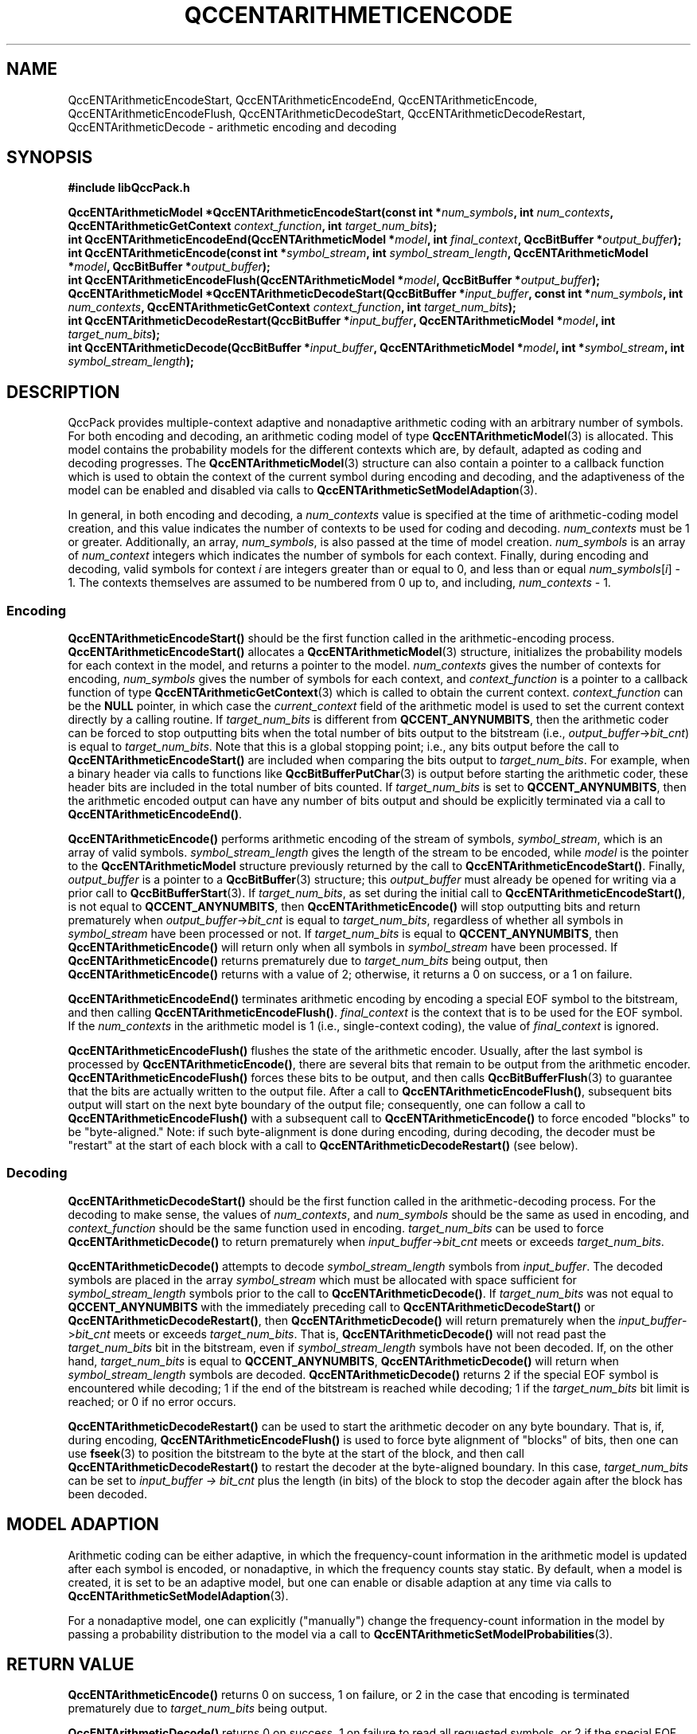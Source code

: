 .TH QCCENTARITHMETICENCODE 3 "QCCPACK" ""
.SH NAME
QccENTArithmeticEncodeStart, QccENTArithmeticEncodeEnd,
QccENTArithmeticEncode, QccENTArithmeticEncodeFlush,
QccENTArithmeticDecodeStart, QccENTArithmeticDecodeRestart,
QccENTArithmeticDecode \- arithmetic encoding and decoding
.SH SYNOPSIS
.B #include "libQccPack.h"
.sp
.BI "QccENTArithmeticModel *QccENTArithmeticEncodeStart(const int *" num_symbols ", int " num_contexts ", QccENTArithmeticGetContext " context_function ", int " target_num_bits );
.br
.BI "int QccENTArithmeticEncodeEnd(QccENTArithmeticModel *" model ", int " final_context ", QccBitBuffer *" output_buffer );
.br
.BI "int QccENTArithmeticEncode(const int *" symbol_stream ", int " symbol_stream_length ", QccENTArithmeticModel *" model ", QccBitBuffer *" output_buffer );
.br
.BI "int QccENTArithmeticEncodeFlush(QccENTArithmeticModel *" model ", QccBitBuffer *" output_buffer );
.br
.BI "QccENTArithmeticModel *QccENTArithmeticDecodeStart(QccBitBuffer *" input_buffer ", const int *" num_symbols ", int " num_contexts ", QccENTArithmeticGetContext " context_function ", int " target_num_bits );
.br
.BI "int QccENTArithmeticDecodeRestart(QccBitBuffer *" input_buffer ", QccENTArithmeticModel *" model ", int " target_num_bits );
.br
.BI "int QccENTArithmeticDecode(QccBitBuffer *" input_buffer ", QccENTArithmeticModel *" model ", int *" symbol_stream ", int " symbol_stream_length );
.SH DESCRIPTION
QccPack provides multiple-context adaptive and nonadaptive arithmetic coding
with an arbitrary number of symbols. For both encoding and decoding,
an arithmetic coding model of type
.BR QccENTArithmeticModel (3)
is allocated. This model contains the probability models for the different
contexts which are, by default, adapted as coding and decoding progresses.
The 
.BR QccENTArithmeticModel (3)
structure can also contain a pointer to a callback function which is
used to obtain the context of the current symbol during encoding
and decoding, and the adaptiveness of the model can be enabled
and disabled via calls to
.BR QccENTArithmeticSetModelAdaption (3).
.LP
In general, in both encoding and decoding, a
.I num_contexts
value is specified at the time of arithmetic-coding model
creation, and this value indicates the number of contexts to be
used for coding and decoding.
.I num_contexts
must be 1 or greater.
Additionally, an array,
.IR num_symbols ,
is also passed at the time of model creation.
.I num_symbols
is an array of
.I num_context
integers which indicates the number of symbols for each context.
Finally, during encoding and decoding, valid symbols for context
.I i
are integers greater than or equal to 0, and less than or equal
.IR num_symbols [ i "] - 1."
The contexts themselves are assumed to be numbered from 0 up to, and including,
.IR num_contexts " - 1."
.SS "Encoding"
.BR QccENTArithmeticEncodeStart()
should be the first function called in the arithmetic-encoding process.
.BR QccENTArithmeticEncodeStart()
allocates a
.BR QccENTArithmeticModel (3)
structure, initializes the probability models for each context in the model,
and returns a pointer to the model.
.I num_contexts
gives the number of contexts for encoding,
.I num_symbols
gives the number of symbols for each context, and
.I context_function
is a pointer to a callback function of type
.BR QccENTArithmeticGetContext (3)
which is called to obtain the current context.
.I context_function
can be the
.B NULL
pointer, in which case the
.I current_context
field of the arithmetic model is used to set the
current context directly by a calling routine.
If
.I target_num_bits
is different from
.BR QCCENT_ANYNUMBITS ,
then the arithmetic coder can be forced to stop outputting bits
when the total number of bits output to the bitstream
(i.e., 
.IR output_buffer -> bit_cnt )
is equal to
.IR target_num_bits .
Note that this is a global stopping point;
i.e., any bits output
before the call to
.BR QccENTArithmeticEncodeStart()
are included when comparing the bits output to
.IR target_num_bits .
For example, when a binary header via calls to functions like
.BR QccBitBufferPutChar (3)
is output before starting the arithmetic coder, these header bits
are included in the total number of bits counted.
If 
.I target_num_bits
is set to
.BR QCCENT_ANYNUMBITS ,
then the arithmetic encoded output can have any number of bits output
and should be explicitly terminated via a call to
.BR QccENTArithmeticEncodeEnd() .
.LP
.BR QccENTArithmeticEncode()
performs arithmetic encoding of the stream of symbols,
.IR symbol_stream ,
which is an array of valid symbols.
.I symbol_stream_length
gives the length of the stream to be encoded, while
.I model
is the pointer to the 
.BR QccENTArithmeticModel
structure previously returned by the call to
.BR QccENTArithmeticEncodeStart() .
Finally,
.I output_buffer
is a pointer to a
.BR QccBitBuffer (3)
structure; this
.I output_buffer
must already be opened for writing via a prior call to
.BR QccBitBufferStart (3).
If
.IR target_num_bits ,
as set during the initial call to
.BR QccENTArithmeticEncodeStart() ,
is not equal to
.BR QCCENT_ANYNUMBITS ,
then
.BR QccENTArithmeticEncode()
will stop outputting bits and return prematurely when
.IR output_buffer -> bit_cnt
is equal to
.IR target_num_bits ,
regardless of whether all symbols in
.I symbol_stream
have been processed or not.
If
.I target_num_bits
is equal to
.BR QCCENT_ANYNUMBITS ,
then
.BR QccENTArithmeticEncode()
will return only when all symbols in
.I symbol_stream
have been processed.
If
.BR QccENTArithmeticEncode()
returns prematurely due to
.I target_num_bits
being output, then
.BR QccENTArithmeticEncode()
returns with a value of 2; otherwise, it returns a 0 on success, or a
1 on failure.
.LP
.BR QccENTArithmeticEncodeEnd()
terminates arithmetic encoding by encoding a special EOF symbol
to the bitstream, and then calling
.BR QccENTArithmeticEncodeFlush() .
.I final_context
is the context that is to be used for the EOF symbol. If the
.I num_contexts
in the arithmetic model is 1 (i.e., single-context coding),
the value of
.I final_context
is ignored.
.LP
.BR QccENTArithmeticEncodeFlush()
flushes the state of the arithmetic encoder.
Usually, after the last symbol is processed by
.BR QccENTArithmeticEncode() ,
there are several bits that remain to be output from the arithmetic encoder.
.BR QccENTArithmeticEncodeFlush()
forces these bits to be output, and then calls
.BR QccBitBufferFlush (3)
to guarantee that the bits are actually written to the output file.
After a call to
.BR QccENTArithmeticEncodeFlush() ,
subsequent bits output will start on the next byte boundary of the
output file; consequently,
one can follow a call to
.BR QccENTArithmeticEncodeFlush()
with a subsequent call to
.BR QccENTArithmeticEncode()
to force encoded "blocks" to be "byte-aligned."
Note: if such byte-alignment is done during encoding, during decoding,
the decoder must be "restart" at the start of each block with a call
to
.BR QccENTArithmeticDecodeRestart()
(see below).
.SS "Decoding"
.BR QccENTArithmeticDecodeStart()
should be the first function called in the arithmetic-decoding process.
For the decoding to make sense, the values of
.IR num_contexts ,
and
.IR num_symbols 
should be the same as used in encoding, and
.I context_function
should be the same function used in encoding.
.I target_num_bits
can be used to force
.BR QccENTArithmeticDecode()
to return prematurely when 
.IR input_buffer -> bit_cnt
meets or exceeds
.IR target_num_bits .
.LP
.BR QccENTArithmeticDecode()
attempts to decode
.I symbol_stream_length
symbols from
.IR input_buffer .
The decoded symbols are placed in the array
.IR symbol_stream
which must be allocated with space sufficient for
.I symbol_stream_length
symbols prior to the call to
.BR QccENTArithmeticDecode() .
If
.I target_num_bits
was not equal to
.B QCCENT_ANYNUMBITS
with the immediately preceding call to
.BR QccENTArithmeticDecodeStart()
or
.BR QccENTArithmeticDecodeRestart() ,
then
.BR QccENTArithmeticDecode()
will return prematurely when the
.IR input_buffer -> bit_cnt
meets or exceeds 
.IR target_num_bits .
That is,
.BR QccENTArithmeticDecode()
will not read past the
.I target_num_bits
bit in the bitstream, even if
.I symbol_stream_length
symbols have not been decoded.
If, on the other hand,
.I target_num_bits
is equal to
.BR QCCENT_ANYNUMBITS ,
.BR QccENTArithmeticDecode()
will return when
.I symbol_stream_length
symbols are decoded.
.BR QccENTArithmeticDecode()
returns 2 if the special EOF 
symbol is encountered while decoding;
1 if the end of the bitstream is reached while decoding;
1 if the
.I target_num_bits
bit limit is reached; or
0 if no error occurs.
.LP
.BR QccENTArithmeticDecodeRestart()
can be used to start the arithmetic decoder on any byte boundary.
That is, if, during encoding,
.BR QccENTArithmeticEncodeFlush()
is used to force byte alignment of "blocks" of bits, then
one can use 
.BR fseek (3)
to position the bitstream to the byte at the start of the block,
and then call
.BR QccENTArithmeticDecodeRestart()
to restart the decoder at the byte-aligned boundary.
In this case,
.I target_num_bits
can be set to
.I input_buffer -> bit_cnt 
plus the length (in bits) of the block to stop the decoder
again after the block has been decoded.
.SH "MODEL ADAPTION"
Arithmetic coding can be either adaptive, in which the frequency-count
information in the arithmetic model is updated after each symbol is
encoded, or nonadaptive, in which the frequency counts stay static.
By default, when a model is created, it is set to be an adaptive
model, but one can enable or disable adaption at any time via calls to
.BR QccENTArithmeticSetModelAdaption (3).
.LP
For a nonadaptive model, one can explicitly ("manually") change the
frequency-count information in the model by passing a
probability distribution to the model via a call to
.BR QccENTArithmeticSetModelProbabilities (3).
.SH "RETURN VALUE"
.BR QccENTArithmeticEncode()
returns 0 on success, 1 on failure, or
2 in the case that encoding is terminated prematurely due to
.I target_num_bits
being output.
.LP
.BR QccENTArithmeticDecode()
returns 0 on success, 1 on failure to read
all requested symbols, or 2 if the special EOF symbol is encountered.
.LP
.BR QccENTArithmeticEncodeStart()
and
.BR QccENTArithmeticDecodeStart()
return 
.B NULL
on error, or a pointer to a
.BR QccENTArithmeticModel (3)
structure on success.
.LP
.BR QccENTArithmeticDecodeRestart()
and
.BR QccENTArithmeticEncodeFlush()
return 0 on success, and 1 on failure.
.SH "EXAMPLES"
.SS "Single-Context Adaptive Arithmetic Coding"
Straightforward single-context adaptive encoding.
.br
.sp
Encoder:
.RS
.nf

/*  ENCODER  */

#include "QccPack.h"

main(int argc, char *argv[])
{
  int symbol_stream[SYMBOL_STREAM_LENGTH];
  QccBitBuffer output_buffer;
  QccENTArithmeticModel *model = NULL;
  
  QccInit(argc, argv);
  QccBitBufferInitialize(&output_buffer);
  
  /*  obtain symbols here */
  
  output_buffer.type = QCCBITBUFFER_OUTPUT;
  if (QccBitBufferStart(&output_buffer))
    {
      QccErrorAddMessage("%s: Error calling QccBitBufferStart()",
                         argv[0]);
      QccErrorExit();
    }
  
  if ((model = QccENTArithmeticEncodeStart(&NUM_SYMBOLS,
                                           1,
                                           NULL,
                                           QCCENT_ANYNUMBITS)) == NULL)
    {
      QccErrorAddMessage("%s: Error calling QccENTArithmeticEncodeStart()",
                         argv[0]);
      QccErrorExit();
    }
  
  if (QccENTArithmeticEncode(symbol_stream, 
                             SYMBOL_STREAM_LENGTH,
                             model,
                             &output_buffer))
    {
      QccErrorAddMessage("%s: Error calling QccENTArithmeticEncode()",
                         argv[0]);
      QccErrorExit();
    }
  
  if (QccENTArithmeticEncodeEnd(model,
                                0,
                                &output_buffer))
    {
      QccErrorAddMessage("%s: Error calling QccENTArithmeticEncodeEnd()");
      QccErrorExit();
    }
  
  if (QccBitBufferEnd(&output_buffer))
    {
      QccErrorAddMessage("%s: Error calling QccBitBufferEnd()",
                         argv[0]);
      QccErrorExit();
    }
  
  QccENTArithmeticFreeModel(model);
  
  QccExit;
}

.fi
.RE
.sp
.sp
.sp
Decoder:
.RS
.nf

/*  DECODER  */

#include "QccPack.h"

main(int argc, char *argv[])
{
  int symbol_stream[SYMBOL_STREAM_LENGTH];
  QccBitBuffer input_buffer;
  QccENTArithmeticModel *model = NULL;
  
  QccInit(argc, argv);
  QccBitBufferInitialize(&input_buffer);
  
  input_buffer.type = QCCBITBUFFER_INPUT;
  if (QccBitBufferStart(&input_buffer))
    {
      QccErrorAddMessage("%s: Error calling QccBitBufferStart()",
                         argv[0]);
      QccErrorExit();
    }
  
  if ((model = QccENTArithmeticDecodeStart(&input_buffer,
                                           &NUM_SYMBOLS,
                                           1,
                                           NULL,
                                           QCCENT_ANYNUMBITS)) == NULL)
    {
      QccErrorAddMessage("%s: Error calling QccENTArithmeticDecodeStart()",
                         argv[0]);
      QccErrorExit();
    }
  
  if (QccENTArithmeticDecode(&input_buffer,
                             model,
                             symbol_stream, 
                             SYMBOL_STREAM_LENGTH))
    {
      QccErrorAddMessage("%s: Error calling QccENTArithmeticDecode()",
                         argv[0]);
      QccErrorExit();
    }
  
  if (QccBitBufferEnd(&input_buffer))
    {
      QccErrorAddMessage("%s: Error calling QccBitBufferEnd()",
                         argv[0]);
      QccErrorExit();
    }
  
  QccENTArithmeticFreeModel(model);
  
  /*  output symbols stream here  */

  QccExit;
}

.fi
.RE
.SS "Simple Multiple-Context Adaptive Arithmetic Coding"
Multiple-context adaptive
arithmetic coding in which there are two contexts, each
with the same number of symbols. In this example, the symbols are
coded in two blocks; the first block is encoded with the first context,
and the second block is encoded with the second context. The trailing EOF
symbol is output in the second context.
.br
.sp
Encoder:
.RS
.nf

/*  ENCODER  */

#include "QccPack.h"

#define FIRST_CONTEXT 0
#define SECOND_CONTEXT 1

main(int argc, char *argv[])
{
  int symbol_stream[SYMBOL_STREAM_LENGTH];
  QccBitBuffer output_buffer;
  QccENTArithmeticModel *model = NULL;
  
  int num_contexts = 2;
  int num_symbols[2];

  QccInit(argc, argv);
  QccBitBufferInitialize(&output_buffer);
  
  for (context = 0; context < 2; context++)
    num_symbols[context] = NUM_SYMBOLS;
      
  /*  obtain symbols here */
  
  output_buffer.type = QCCBITBUFFER_OUTPUT;
  if (QccBitBufferStart(&output_buffer))
    {
      QccErrorAddMessage("%s: Error calling QccBitBufferStart()",
                         argv[0]);
      QccErrorExit();
    }
  
  if ((model = QccENTArithmeticEncodeStart(num_symbols,
                                           2,
                                           NULL,
                                           QCCENT_ANYNUMBITS)) == NULL)
    {
      QccErrorAddMessage("%s: Error calling QccENTArithmeticEncodeStart()",
                         argv[0]);
      QccErrorExit();
    }
  
  if (QccENTArithmeticSetModelContext(model, FIRST_CONTEXT))
    {
      QccErrorAddMessage("%s: Error calling QccENTArithmeticSetModelContext()",
                         argv[0]);
      QccErrorExit();
    }

  if (QccENTArithmeticEncode(symbol_stream, 
                             FIRST_BLOCK_LENGTH,
                             model,
                             &output_buffer))
    {
      QccErrorAddMessage("%s: Error calling QccENTArithmeticEncode()",
                         argv[0]);
      QccErrorExit();
    }
  
  if (QccENTArithmeticSetModelContext(model, SECOND_CONTEXT))
    {
      QccErrorAddMessage("%s: Error calling QccENTArithmeticSetModelContext()",
                         argv[0]);
      QccErrorExit();
    }

  if (QccENTArithmeticEncode(&symbol_stream[FIRST_BLOCK_LENGTH], 
                             SECOND_BLOCK_LENGTH,
                             model,
                             &output_buffer))
    {
      QccErrorAddMessage("%s: Error calling QccENTArithmeticEncode()",
                         argv[0]);
      QccErrorExit();
    }
  
  if (QccENTArithmeticEncodeEnd(model,
                                SECOND_CONTEXT,
                                &output_buffer))
    {
      QccErrorAddMessage("%s: Error calling QccENTArithmeticEncodeEnd()");
      QccErrorExit();
    }
  
  if (QccBitBufferEnd(&output_buffer))
    {
      QccErrorAddMessage("%s: Error calling QccBitBufferEnd()",
                         argv[0]);
      QccErrorExit();
    }
  
  QccENTArithmeticFreeModel(model);
  
  QccExit;
}

.fi
.RE
.sp
.sp
.sp
Decoder:
.RS
.nf

/*  DECODER  */

#include "QccPack.h"

#define FIRST_CONTEXT 0
#define SECOND_CONTEXT 1

main(int argc, char *argv[])
{
  int symbol_stream[SYMBOL_STREAM_LENGTH];
  QccBitBuffer input_buffer;
  QccENTArithmeticModel *model = NULL;
  
  int num_contexts = 2;
  int num_symbols[2];

  QccInit(argc, argv);
  QccBitBufferInitialize(&input_buffer);
  
  for (context = 0; context < 2; context++)
    num_symbols[context] = NUM_SYMBOLS;
      
  input_buffer.type = QCCBITBUFFER_INPUT;
  if (QccBitBufferStart(&input_buffer))
    {
      QccErrorAddMessage("%s: Error calling QccBitBufferStart()",
                         argv[0]);
      QccErrorExit();
    }
  
  if ((model = QccENTArithmeticDecodeStart(&input_buffer,
                                           num_symbols,
                                           2,
                                           NULL,
                                           QCCENT_ANYNUMBITS)) == NULL)
    {
      QccErrorAddMessage("%s: Error calling QccENTArithmeticDecodeStart()",
                         argv[0]);
      QccErrorExit();
    }
  
  if (QccENTArithmeticSetModelContext(model, FIRST_CONTEXT))
    {
      QccErrorAddMessage("%s: Error calling QccENTArithmeticSetModelContext()",
                         argv[0]);
      QccErrorExit();
    }

  if (QccENTArithmeticDecode(&input_buffer,
                             model,
                             symbol_stream, 
                             FIRST_BLOCK_LENGTH))
    {
      QccErrorAddMessage("%s: Error calling QccENTArithmeticDecode()",
                         argv[0]);
      QccErrorExit();
    }
  
  if (QccENTArithmeticSetModelContext(model, SECOND_CONTEXT))
    {
      QccErrorAddMessage("%s: Error calling QccENTArithmeticSetModelContext()",
                         argv[0]);
      QccErrorExit();
    }

  if (QccENTArithmeticDecode(&input_buffer,
                             model,
                             &symbol_stream[FIRST_BLOCK_LENGTH], 
                             SECOND_BLOCK_LENGTH))
    {
      QccErrorAddMessage("%s: Error calling QccENTArithmeticDecode()",
                         argv[0]);
      QccErrorExit();
    }
  
  if (QccBitBufferEnd(&input_buffer))
    {
      QccErrorAddMessage("%s: Error calling QccBitBufferEnd()",
                         argv[0]);
      QccErrorExit();
    }
  
  QccENTArithmeticFreeModel(model);
  
  /*  output symbols stream here  */

  QccExit;
}

.fi
.RE
.SS "Multiple-Context Adaptive Arithmetic Coding"
Multiple-context adaptive arithmetic coding in which the previous symbol
is used as the context of the current symbol. This coder would
be a reasonable choice for a Markov process. Note that the number
of contexts is equal to the number of symbols.
.br
.sp
Encoder:
.RS
.nf

/*  ENCODER  */

#include "QccPack.h"

int get_current_context(const int *symbol_stream,
                        int current_symbol)
{
  if ((symbol_stream == NULL) || (current_symbol <= 0))
    return(0);

  return(symbol_stream[current_symbol - 1]);
}


main(int argc, char *argv[])
{
  int symbol_stream[SYMBOL_STREAM_LENGTH];
  QccBitBuffer output_buffer;
  QccENTArithmeticModel *model = NULL;
  
  int num_contexts = NUM_SYMBOLS;
  int num_symbols[NUM_SYMBOLS];
  
  QccInit(argc, argv);
  QccBitBufferInitialize(&output_buffer);
  
  for (context = 0; context < NUM_SYMBOLS; context++)
    num_symbols[context] = NUM_SYMBOLS;
      
  /*  obtain symbols here */
  
  output_buffer.type = QCCBITBUFFER_OUTPUT;
  if (QccBitBufferStart(&output_buffer))
    {
      QccErrorAddMessage("%s: Error calling QccBitBufferStart()",
                         argv[0]);
      QccErrorExit();
    }
  
  if ((model = QccENTArithmeticEncodeStart(num_symbols,
                                           num_contexts,
                                           get_current_context,
                                           QCCENT_ANYNUMBITS)) == NULL)
    {
      QccErrorAddMessage("%s: Error calling QccENTArithmeticEncodeStart()",
                         argv[0]);
      QccErrorExit();
    }
  
  if (QccENTArithmeticEncode(symbol_stream, 
                             SYMBOL_STREAM_LENGTH,
                             model,
                             &output_buffer))
    {
      QccErrorAddMessage("%s: Error calling QccENTArithmeticEncode()",
                         argv[0]);
      QccErrorExit();
    }
  
  if (QccENTArithmeticEncodeEnd(model,
                                0,
                                &output_buffer))
    {
      QccErrorAddMessage("%s: Error calling QccENTArithmeticEncodeEnd()");
      QccErrorExit();
    }
  
  if (QccBitBufferEnd(&output_buffer))
    {
      QccErrorAddMessage("%s: Error calling QccBitBufferEnd()",
                         argv[0]);
      QccErrorExit();
    }
  
  QccENTArithmeticFreeModel(model);
  
  QccExit;
}

.fi
.RE
.sp
.sp
.sp
Decoder:
.RS
.nf

/*  DECODER  */

#include "QccPack.h"

int get_current_context(const int *symbol_stream,
                        int current_symbol)
{
  if ((symbol_stream == NULL) || (current_symbol <= 0))
    return(0);

  return(symbol_stream[current_symbol - 1]);
}


main(int argc, char *argv[])
{
  int symbol_stream[SYMBOL_STREAM_LENGTH];
  QccBitBuffer input_buffer;
  QccENTArithmeticModel *model = NULL;

  int num_contexts = NUM_SYMBOLS;
  int num_symbols[NUM_SYMBOLS];
  
  QccInit(argc, argv);
  QccBitBufferInitialize(&input_buffer);
  
  for (context = 0; context < NUM_SYMBOLS; context++)
    num_symbols[context] = NUM_SYMBOLS;
      
  input_buffer.type = QCCBITBUFFER_INPUT;
  if (QccBitBufferStart(&input_buffer))
    {
      QccErrorAddMessage("%s: Error calling QccBitBufferStart()",
                         argv[0]);
      QccErrorExit();
    }
  
  if ((model = QccENTArithmeticDecodeStart(&input_buffer,
                                           num_symbols,
                                           num_contexts,
                                           get_current_context,
                                           QCCENT_ANYNUMBITS)) == NULL)
    {
      QccErrorAddMessage("%s: Error calling QccENTArithmeticDecodeStart()",
                         argv[0]);
      QccErrorExit();
    }
  
  if (QccENTArithmeticDecode(&input_buffer,
                             model,
                             symbol_stream, 
                             SYMBOL_STREAM_LENGTH))
    {
      QccErrorAddMessage("%s: Error calling QccENTArithmeticDecode()",
                         argv[0]);
      QccErrorExit();
    }
  
  if (QccBitBufferEnd(&input_buffer))
    {
      QccErrorAddMessage("%s: Error calling QccBitBufferEnd()",
                         argv[0]);
      QccErrorExit();
    }
  
  QccENTArithmeticFreeModel(model);
  
  /*  output symbols stream here  */

  QccExit;
}

.fi
.RE
.SS "Single-Context Nonadaptive Arithmetic Coding"
Straightforward single-context nonadaptive encoding.
Note that adaptive coding is used by default, so we merely need
to disable adaption before coding begins.
.br
.sp
Encoder:
.RS
.nf

/*  ENCODER  */

#include "QccPack.h"

main(int argc, char *argv[])
{
  int symbol_stream[SYMBOL_STREAM_LENGTH];
  QccBitBuffer output_buffer;
  QccENTArithmeticModel *model = NULL;
  double probabilities[NUM_SYMBOLS];
  
  QccInit(argc, argv);
  QccBitBufferInitialize(&output_buffer);
  
  /*  obtain symbols and their probabilities somehow here */
  
  output_buffer.type = QCCBITBUFFER_OUTPUT;
  if (QccBitBufferStart(&output_buffer))
    {
      QccErrorAddMessage("%s: Error calling QccBitBufferStart()",
                         argv[0]);
      QccErrorExit();
    }
  
  if ((model = QccENTArithmeticEncodeStart(&NUM_SYMBOLS,
                                           1,
                                           NULL,
                                           QCCENT_ANYNUMBITS)) == NULL)
    {
      QccErrorAddMessage("%s: Error calling QccENTArithmeticEncodeStart()",
                         argv[0]);
      QccErrorExit();
    }
  
  QccENTArithmeticSetModelAdaption(model, QCCENT_NONADAPTIVE);
  if (QccENTArithmeticSetModelProbabilities(model,
                                            probabilities,
                                            0))
    {
      QccErrorAddMessage("%s: Error calling QccENTArithmeticSetModelProbabilities()",
                         argv[0]);
      QccErrorExit();
    }
  
  if (QccENTArithmeticEncode(symbol_stream, 
                             SYMBOL_STREAM_LENGTH,
                             model,
                             &output_buffer))
    {
      QccErrorAddMessage("%s: Error calling QccENTArithmeticEncode()",
                         argv[0]);
      QccErrorExit();
    }
  
  if (QccENTArithmeticEncodeEnd(model,
                                0,
                                &output_buffer))
    {
      QccErrorAddMessage("%s: Error calling QccENTArithmeticEncodeEnd()");
      QccErrorExit();
    }
  
  if (QccBitBufferEnd(&output_buffer))
    {
      QccErrorAddMessage("%s: Error calling QccBitBufferEnd()",
                         argv[0]);
      QccErrorExit();
    }
  
  QccENTArithmeticFreeModel(model);
  
  QccExit;
}

.fi
.RE
.sp
.sp
.sp
Decoder:
.RS
.nf

/*  DECODER  */

#include "QccPack.h"

main(int argc, char *argv[])
{
  int symbol_stream[SYMBOL_STREAM_LENGTH];
  QccBitBuffer input_buffer;
  QccENTArithmeticModel *model = NULL;
  double probabilities[NUM_SYMBOLS];
  
  QccInit(argc, argv);
  QccBitBufferInitialize(&input_buffer);
  
  /*  obtain symbol probabilities somehow here */

  input_buffer.type = QCCBITBUFFER_INPUT;
  if (QccBitBufferStart(&input_buffer))
    {
      QccErrorAddMessage("%s: Error calling QccBitBufferStart()",
                         argv[0]);
      QccErrorExit();
    }
  
  if ((model = QccENTArithmeticDecodeStart(&input_buffer,
                                           &NUM_SYMBOLS,
                                           1,
                                           NULL,
                                           QCCENT_ANYNUMBITS)) == NULL)
    {
      QccErrorAddMessage("%s: Error calling QccENTArithmeticDecodeStart()",
                         argv[0]);
      QccErrorExit();
    }
  
  QccENTArithmeticSetModelAdaption(model, QCCENT_NONADAPTIVE);
  if (QccENTArithmeticSetModelProbabilities(model,
                                            probabilities,
                                            0))
    {
      QccErrorAddMessage("%s: Error calling QccENTArithmeticSetModelProbabilities()",
                         argv[0]);
      QccErrorExit();
    }

  if (QccENTArithmeticDecode(&input_buffer,
                             model,
                             symbol_stream, 
                             SYMBOL_STREAM_LENGTH))
    {
      QccErrorAddMessage("%s: Error calling QccENTArithmeticDecode()",
                         argv[0]);
      QccErrorExit();
    }
  
  if (QccBitBufferEnd(&input_buffer))
    {
      QccErrorAddMessage("%s: Error calling QccBitBufferEnd()",
                         argv[0]);
      QccErrorExit();
    }
  
  QccENTArithmeticFreeModel(model);
  
  /*  output symbols stream here  */

  QccExit;
}

.fi
.RE
.SH "NOTES"
If
.BR QccENTArithmetocEncodeStart()
is called using
.I target_num_bits
equal to other than
.B QCCENT_ANYNUMBITS
in order to output exactly 
.I target_num_bits
(in which case,
.BR QccENTArithmeticEncodeEnd()
is usually
.I not
called at the end of the bitstream),
then the last few symbols decoded by
.BR QccENTArithmeticDecode()
as it nears the end of the bitstream will be valid
symbols, but may not be exactly the same as the last few symbols
passed to
.BR QccENTArithmeticEncode() .
This discrepancy
is due to the fact that the arithmetic
encoder probably had not completely flushed its state to the
bitstream when the
.I target_num_bits
threshold was reached.
Thus, the decoder may decode a few symbols
erroneously before it realizes that it has encountered
the end of the bitstream, since the decoder
needs the complete encoder state
(which is unknown because it was not flushed to
the bitstream) to decode accurately.
Usually, this is not a problem in applications since the
.I target_num_bits
capability is most likely only of use in lossy compression, and
the erroneously decoded symbols at the end of the
bitstream can be viewed as contributing negligible additional distortion
to the lossy representation.
.SH "SEE ALSO"
.BR QccENTArithmeticModel (3),
.BR QccENTArithmeticGetContext (3),
.BR QccBitBuffer (3),
.BR QccPackENT (3),
.BR QccPack (3)
.LP
I. H. Witten, R. M. Neal, and J. G. Cleary,
"Arithmetic Coding for Data Compression,"
.IR "Communications of the ACM" ,
vol. 30, no. 6, pp. 520-540, June 1987.
.SH AUTHOR
Copyright (C) 1997-2016  James E. Fowler
.\"  The programs herein are free software; you can redistribute them an.or
.\"  modify them under the terms of the GNU General Public License
.\"  as published by the Free Software Foundation; either version 2
.\"  of the License, or (at your option) any later version.
.\"  
.\"  These programs are distributed in the hope that they will be useful,
.\"  but WITHOUT ANY WARRANTY; without even the implied warranty of
.\"  MERCHANTABILITY or FITNESS FOR A PARTICULAR PURPOSE.  See the
.\"  GNU General Public License for more details.
.\"  
.\"  You should have received a copy of the GNU General Public License
.\"  along with these programs; if not, write to the Free Software
.\"  Foundation, Inc., 675 Mass Ave, Cambridge, MA 02139, USA.



